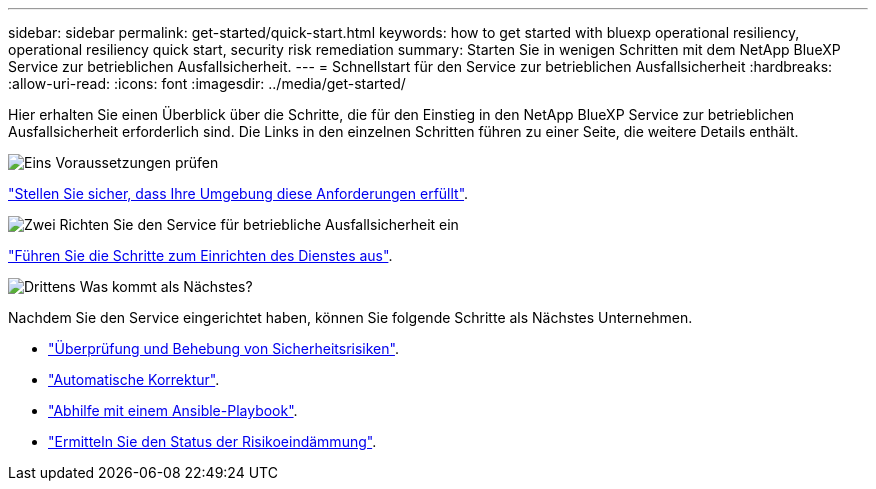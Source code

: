 ---
sidebar: sidebar 
permalink: get-started/quick-start.html 
keywords: how to get started with bluexp operational resiliency, operational resiliency quick start, security risk remediation 
summary: Starten Sie in wenigen Schritten mit dem NetApp BlueXP Service zur betrieblichen Ausfallsicherheit. 
---
= Schnellstart für den Service zur betrieblichen Ausfallsicherheit
:hardbreaks:
:allow-uri-read: 
:icons: font
:imagesdir: ../media/get-started/


[role="lead"]
Hier erhalten Sie einen Überblick über die Schritte, die für den Einstieg in den NetApp BlueXP Service zur betrieblichen Ausfallsicherheit erforderlich sind. Die Links in den einzelnen Schritten führen zu einer Seite, die weitere Details enthält.

.image:https://raw.githubusercontent.com/NetAppDocs/common/main/media/number-1.png["Eins"] Voraussetzungen prüfen
[role="quick-margin-para"]
link:../get-started/prerequisites.html["Stellen Sie sicher, dass Ihre Umgebung diese Anforderungen erfüllt"^].

.image:https://raw.githubusercontent.com/NetAppDocs/common/main/media/number-2.png["Zwei"] Richten Sie den Service für betriebliche Ausfallsicherheit ein
[role="quick-margin-para"]
link:../get-started/setup.html["Führen Sie die Schritte zum Einrichten des Dienstes aus"^].

.image:https://raw.githubusercontent.com/NetAppDocs/common/main/media/number-3.png["Drittens"] Was kommt als Nächstes?
[role="quick-margin-para"]
Nachdem Sie den Service eingerichtet haben, können Sie folgende Schritte als Nächstes Unternehmen.

[role="quick-margin-list"]
* link:../use/remediate-overview.html["Überprüfung und Behebung von Sicherheitsrisiken"^].
* link:../use/remediate-auto.html["Automatische Korrektur"^].
* link:../use/remediate-ansible.html["Abhilfe mit einem Ansible-Playbook"^].
* link:../use/remediate-status.html["Ermitteln Sie den Status der Risikoeindämmung"^].

